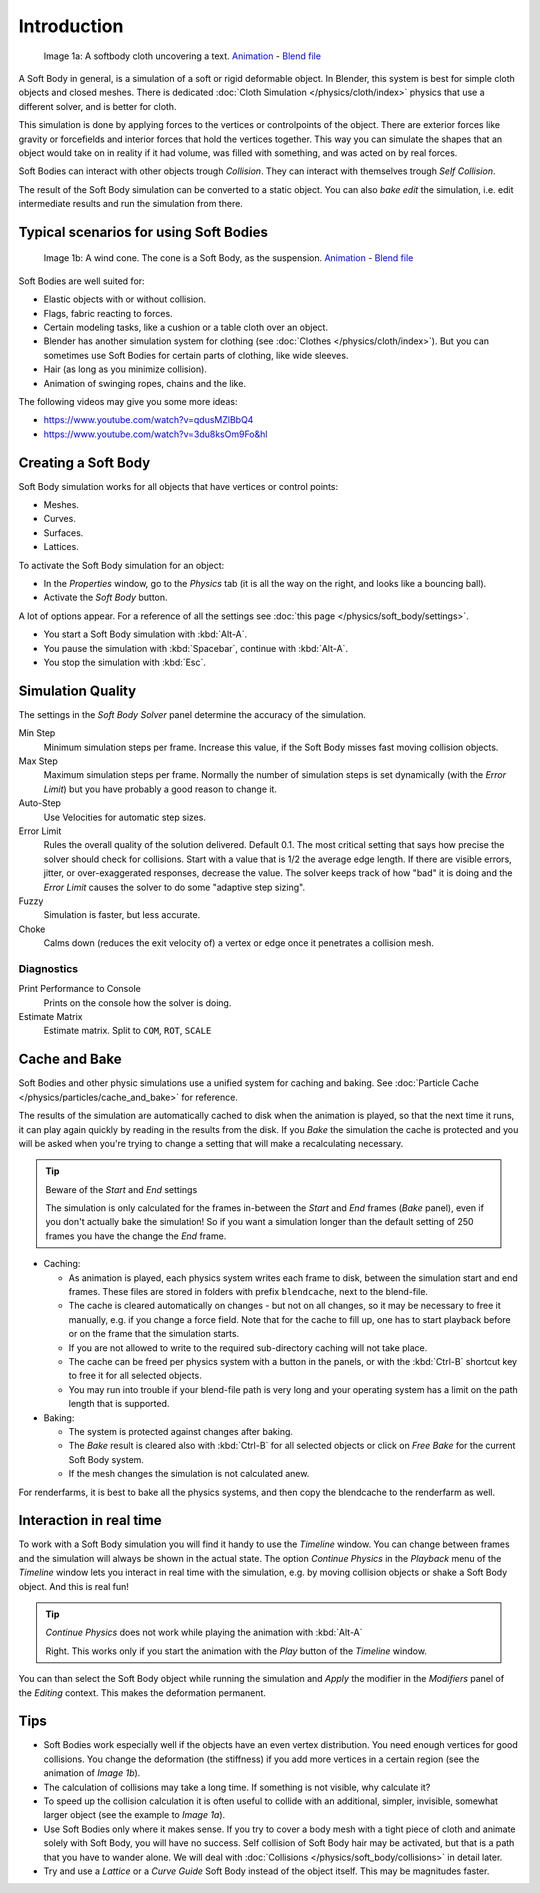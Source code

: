 
************
Introduction
************

.. figure:: /images/HiddenTextSoftbody.jpg
   :width: 600px

   Image 1a: A softbody cloth uncovering a text.
   `Animation <https://vimeo.com/1865528>`__ -
   `Blend file <https://wiki.blender.org/index.php/Media:HiddenTextExample.blend>`__


A Soft Body in general, is a simulation of a soft or rigid deformable object.
In Blender, this system is best for simple cloth objects and closed meshes.
There is dedicated :doc:`Cloth Simulation </physics/cloth/index>` physics that use a different solver,
and is better for cloth.

This simulation is done by applying forces to the vertices or controlpoints of the object.
There are exterior forces like gravity or forcefields and interior forces that hold the
vertices together.
This way you can simulate the shapes that an object would take on in reality if it had volume,
was filled with something, and was acted on by real forces.

Soft Bodies can interact with other objects trough *Collision*. They can interact with themselves
trough *Self Collision*.

The result of the Soft Body simulation can be converted to a static object.
You can also *bake edit* the simulation, i.e.
edit intermediate results and run the simulation from there.


Typical scenarios for using Soft Bodies
=======================================

.. figure:: /images/WindConeSoftbody.jpg
   :width: 300px

   Image 1b: A wind cone. The cone is a Soft Body, as the suspension.
   `Animation <https://vimeo.com/1865817>`__ - `Blend file
   <https://wiki.blender.org/index.php/Media:WindConeExample.blend>`__


Soft Bodies are well suited for:

- Elastic objects with or without collision.
- Flags, fabric reacting to forces.
- Certain modeling tasks, like a cushion or a table cloth over an object.
- Blender has another simulation system for clothing (see :doc:`Clothes </physics/cloth/index>`).
  But you can sometimes use Soft Bodies for certain parts of clothing, like wide sleeves.
- Hair (as long as you minimize collision).
- Animation of swinging ropes, chains and the like.

The following videos may give you some more ideas:

- https://www.youtube.com/watch?v=qdusMZlBbQ4
- https://www.youtube.com/watch?v=3du8ksOm9Fo&hl


Creating a Soft Body
====================

Soft Body simulation works for all objects that have vertices or control points:

- Meshes.
- Curves.
- Surfaces.
- Lattices.

To activate the Soft Body simulation for an object:

- In the *Properties* window, go to the *Physics* tab
  (it is all the way on the right, and looks like a bouncing ball).
- Activate the *Soft Body* button.

A lot of options appear.
For a reference of all the settings see :doc:`this page </physics/soft_body/settings>`.


- You start a Soft Body simulation with :kbd:`Alt-A`.
- You pause the simulation with :kbd:`Spacebar`, continue with :kbd:`Alt-A`.
- You stop the simulation with :kbd:`Esc`.


Simulation Quality
==================

The settings in the *Soft Body Solver* panel determine the accuracy of the
simulation.

Min Step
   Minimum simulation steps per frame. Increase this value, if the Soft Body misses fast moving collision objects.
Max Step
   Maximum simulation steps per frame.
   Normally the number of simulation steps is set dynamically
   (with the *Error Limit*) but you have probably a good reason to change it.
Auto-Step
   Use Velocities for automatic step sizes.

Error Limit
   Rules the overall quality of the solution delivered. Default 0.1.
   The most critical setting that says how precise the solver should check for collisions.
   Start with a value that is 1/2 the average edge length. If there are visible errors, jitter,
   or over-exaggerated responses, decrease the value. The solver keeps track of how "bad" it is doing and the
   *Error Limit* causes the solver to do some "adaptive step sizing".


Fuzzy
   Simulation is faster, but less accurate.
Choke
   Calms down (reduces the exit velocity of) a vertex or edge once it penetrates a collision mesh.


Diagnostics
-----------

Print Performance to Console
   Prints on the console how the solver is doing.
Estimate Matrix
   Estimate matrix. Split to ``COM``, ``ROT``, ``SCALE``


Cache and Bake
==============

Soft Bodies and other physic simulations use a unified system for caching and baking.
See :doc:`Particle Cache </physics/particles/cache_and_bake>` for reference.

The results of the simulation are automatically cached to disk when the animation is played,
so that the next time it runs,
it can play again quickly by reading in the results from the disk. If you *Bake* the
simulation the cache is protected and you will be asked when you're trying to change a setting
that will make a recalculating necessary.


.. tip:: Beware of the *Start* and *End* settings

   The simulation is only calculated for the frames in-between the *Start* and *End* frames
   (*Bake* panel), even if you don't actually bake the simulation!
   So if you want a simulation longer than the default setting of 250 frames you have the change the *End* frame.


- Caching:

  - As animation is played, each physics system writes each frame to disk,
    between the simulation start and end frames.
    These files are stored in folders with prefix ``blendcache``, next to the blend-file.
  - The cache is cleared automatically on changes - but not on all changes,
    so it may be necessary to free it manually, e.g. if you change a force field.
    Note that for the cache to fill up, one has to start playback before or on the frame that the simulation starts.
  - If you are not allowed to write to the required sub-directory caching will not take place.
  - The cache can be freed per physics system with a button in the panels,
    or with the :kbd:`Ctrl-B` shortcut key to free it for all selected objects.
  - You may run into trouble if your blend-file path is very long and your operating system
    has a limit on the path length that is supported.
- Baking:

  - The system is protected against changes after baking.
  - The *Bake* result is cleared also with
    :kbd:`Ctrl-B` for all selected objects or click on *Free Bake* for the current Soft Body system.
  - If the mesh changes the simulation is not calculated anew.

For renderfarms, it is best to bake all the physics systems,
and then copy the blendcache to the renderfarm as well.


Interaction in real time
========================

To work with a Soft Body simulation you will find it handy to use the *Timeline*
window.
You can change between frames and the simulation will always be shown in the actual state. The
option *Continue Physics* in the *Playback* menu of the
*Timeline* window lets you interact in real time with the simulation, e.g.
by moving collision objects or shake a Soft Body object. And this is real fun!


.. tip:: *Continue Physics* does not work while playing the animation with :kbd:`Alt-A`

   Right. This works only if you start the animation with the *Play* button of the *Timeline* window.


You can than select the Soft Body object while running the simulation and *Apply*
the modifier in the *Modifiers* panel of the *Editing* context.
This makes the deformation permanent.


Tips
====


- Soft Bodies work especially well if the objects have an even vertex distribution.
  You need enough vertices for good collisions. You change the deformation
  (the stiffness) if you add more vertices in a certain region (see the animation of *Image 1b*).
- The calculation of collisions may take a long time. If something is not visible, why calculate it?
- To speed up the collision calculation it is often useful to collide with an additional,
  simpler, invisible, somewhat larger object (see the example to *Image 1a*).
- Use Soft Bodies only where it makes sense.
  If you try to cover a body mesh with a tight piece of cloth and animate solely with Soft Body,
  you will have no success. Self collision of Soft Body hair may be activated,
  but that is a path that you have to wander alone. We will deal with
  :doc:`Collisions </physics/soft_body/collisions>` in detail later.
- Try and use a *Lattice* or a *Curve Guide* Soft Body instead of the object itself. This may be magnitudes faster.
